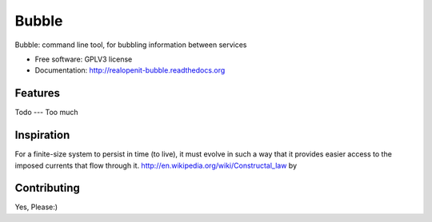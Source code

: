 ===============================
Bubble
===============================

.. image:: https://badge.fury.io/py/bubble.png
    :target: http://badge.fury.io/py/bubble

.. image:: https://travis-ci.org/realopenit/bubble.png?branch=master
    :target: https://travis-ci.org/realopenit/bubble
    
.. image:: https://readthedocs.org/projects/realopenit-bubble/badge/?version=master
    :target: http://realopenit-bubble.readthedocs.org/en/latest/?badge=master
    :alt: Documentation Status






Bubble: command line tool, for bubbling information between services

* Free software: GPLV3 license
* Documentation: http://realopenit-bubble.readthedocs.org

Features
--------



Todo
---
Too much



Inspiration
------------

For a finite-size system to persist in time (to live), it must evolve in such a
way that it provides easier access to the imposed currents that flow through it.
http://en.wikipedia.org/wiki/Constructal_law by



Contributing
------------
Yes, Please:)
